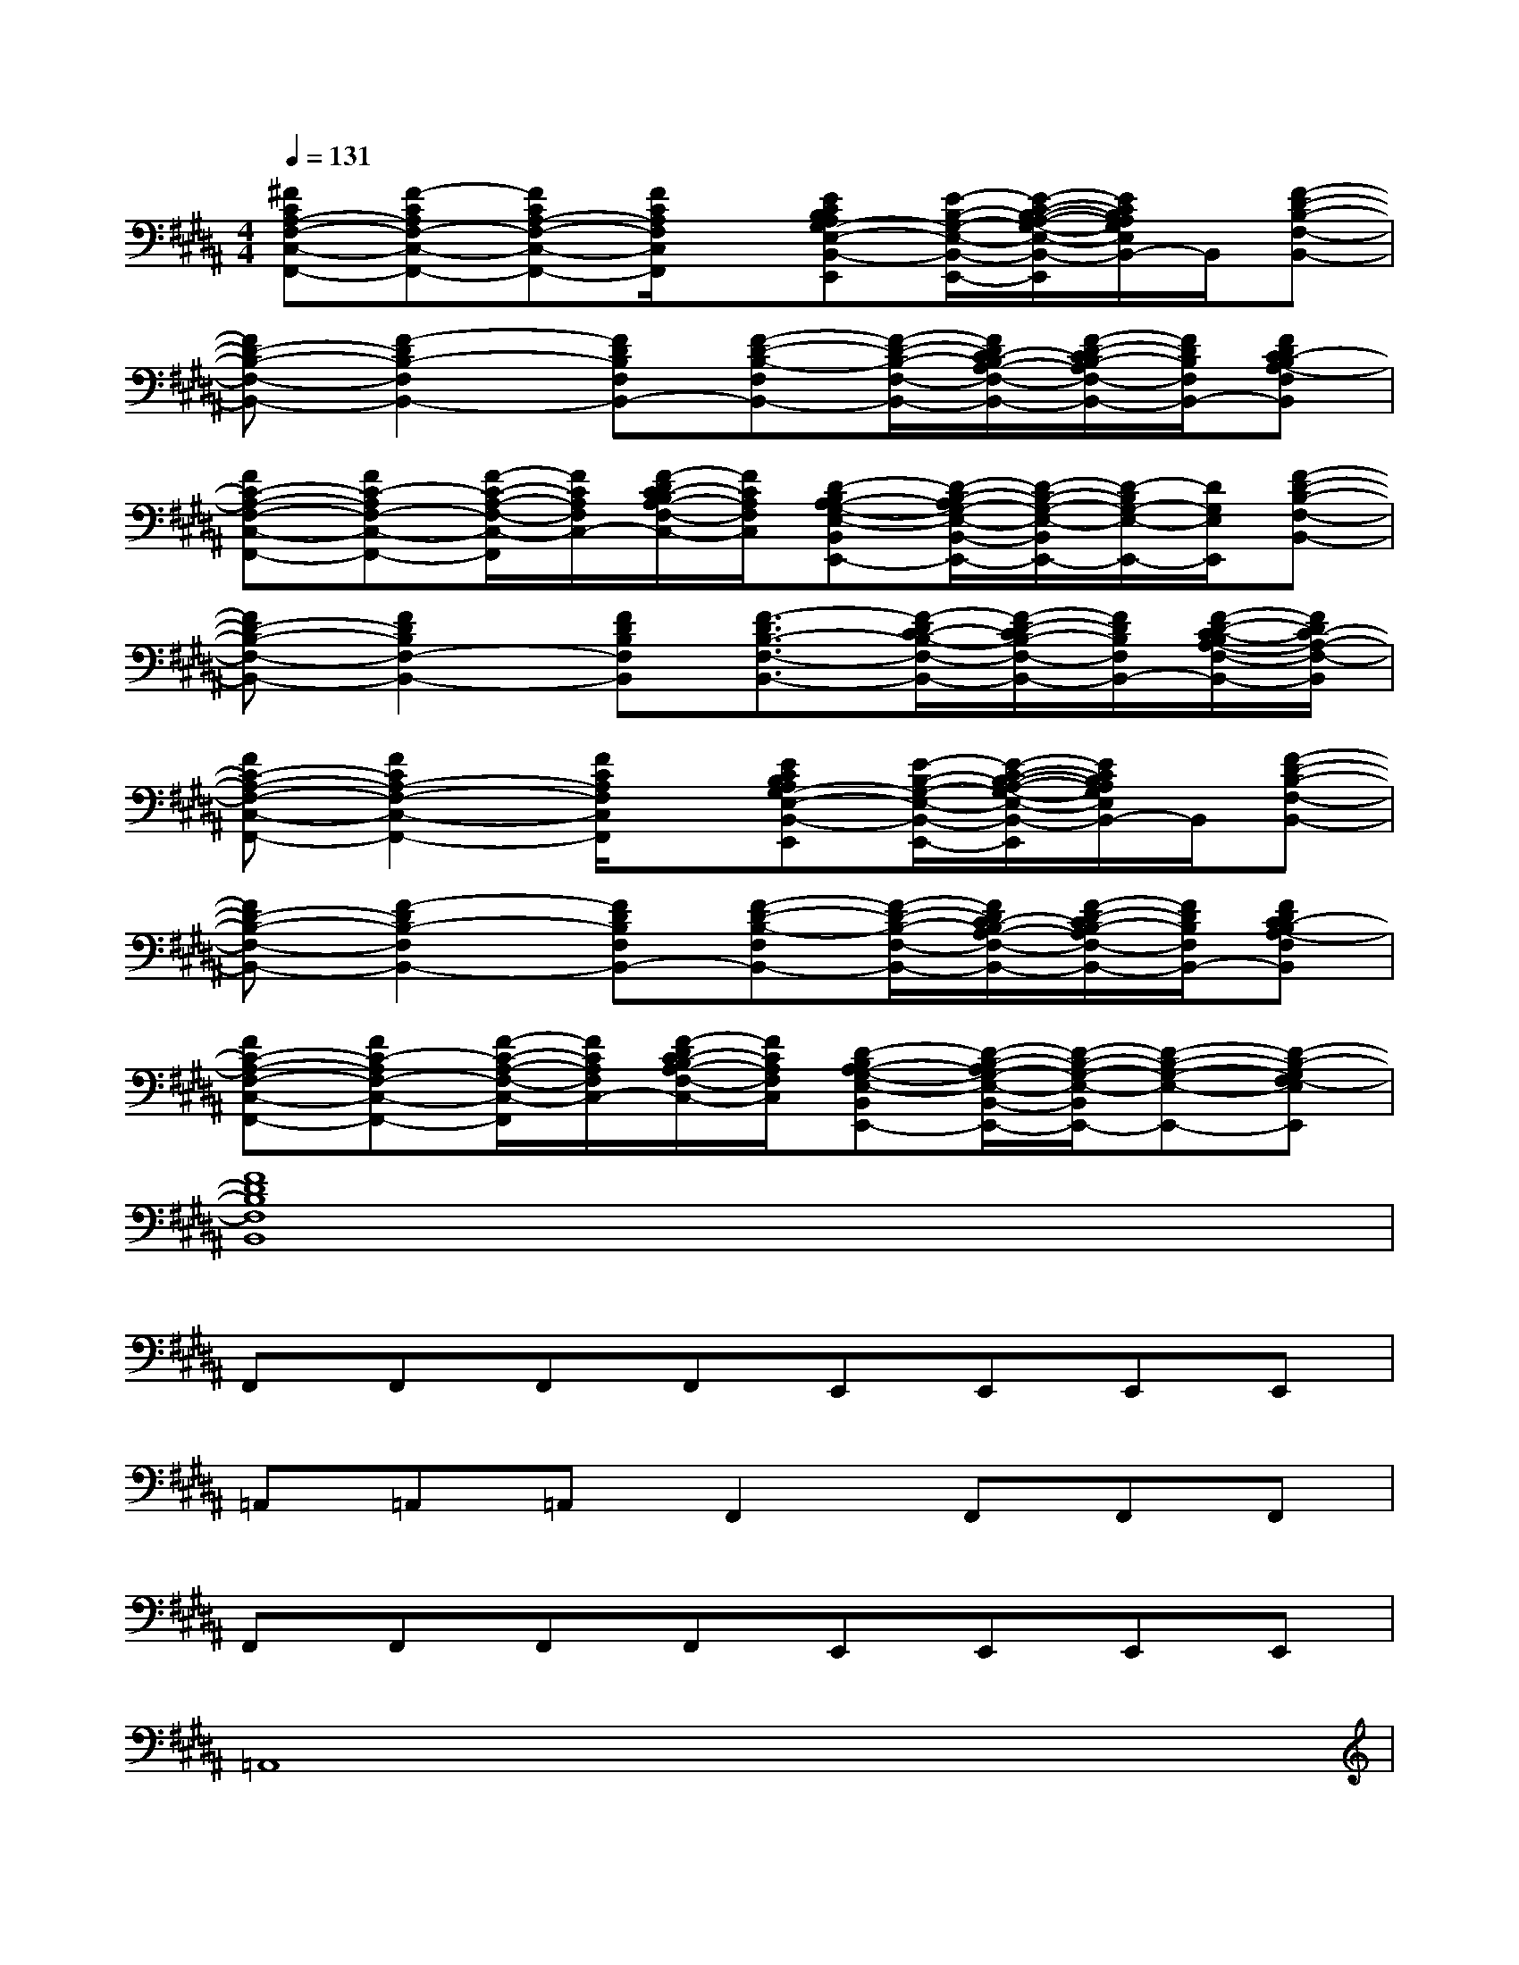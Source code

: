 X:1
T:
M:4/4
L:1/8
Q:1/4=131
K:B%5sharps
V:1
[^FCA,-F,-C,-F,,-][F-CA,F,-C,-F,,-][FCA,-F,-C,-F,,-][F/2C/2A,/2F,/2C,/2F,,/2]x/2[ECB,A,G,-E,-B,,-E,,][E/2-B,/2-G,/2-E,/2-B,,/2-E,,/2-][E/2-C/2-B,/2-A,/2-G,/2-E,/2-B,,/2-E,,/2][E/2C/2B,/2A,/2G,/2E,/2B,,/2-]B,,/2[F-D-B,-F,-B,,-]|
[FD-B,-F,-B,,-][F2-D2B,2-F,2B,,2-][FDB,F,B,,-][F-D-B,-F,B,,-][F/2-D/2-B,/2-F,/2-B,,/2-][F/2D/2C/2-B,/2A,/2-F,/2-B,,/2-][F/2-D/2-C/2B,/2-A,/2F,/2-B,,/2-][F/2D/2B,/2F,/2B,,/2-][FDC-B,A,-F,B,,]|
[FC-A,-F,-C,-F,,-][FC-A,F,-C,-F,,-][F/2-C/2-A,/2-F,/2-C,/2-F,,/2][F/2C/2A,/2F,/2C,/2-][F/2-D/2C/2-B,/2A,/2-F,/2-C,/2-][F/2C/2A,/2F,/2C,/2][D-B,A,-G,-E,-B,,E,,-][D/2-B,/2-A,/2G,/2-E,/2-B,,/2-E,,/2-][D/2-B,/2-G,/2-E,/2-B,,/2E,,/2-][D/2-B,/2G,/2-E,/2-E,,/2-][D/2G,/2E,/2E,,/2][F-D-B,-F,-B,,-]|
[FD-B,-F,-B,,-][F2D2B,2F,2-B,,2-][FDB,F,B,,][F3/2-D3/2B,3/2-F,3/2-B,,3/2-][F/2-D/2C/2-B,/2-F,/2-B,,/2-][F/2-D/2-C/2B,/2-F,/2-B,,/2-][F/2D/2B,/2F,/2B,,/2-][F/2-D/2-C/2-B,/2A,/2-F,/2-B,,/2-][F/2D/2C/2-A,/2-F,/2-B,,/2]|
[FC-A,-F,-C,-F,,-][F2C2A,2-F,2-C,2-F,,2-][F/2C/2A,/2F,/2C,/2F,,/2]x/2[ECB,A,G,-E,-B,,-E,,][E/2-B,/2-G,/2-E,/2-B,,/2-E,,/2-][E/2-C/2-B,/2-A,/2-G,/2-E,/2-B,,/2-E,,/2][E/2C/2B,/2A,/2G,/2E,/2B,,/2-]B,,/2[F-D-B,-F,-B,,-]|
[FD-B,-F,-B,,-][F2-D2B,2-F,2B,,2-][FDB,F,B,,-][F-D-B,-F,B,,-][F/2-D/2-B,/2-F,/2-B,,/2-][F/2D/2C/2-B,/2A,/2-F,/2-B,,/2-][F/2-D/2-C/2B,/2-A,/2F,/2-B,,/2-][F/2D/2B,/2F,/2B,,/2-][FDC-B,A,-F,B,,]|
[FC-A,-F,-C,-F,,-][FC-A,F,-C,-F,,-][F/2-C/2-A,/2-F,/2-C,/2-F,,/2][F/2C/2A,/2F,/2C,/2-][F/2-D/2C/2-B,/2A,/2-F,/2-C,/2-][F/2C/2A,/2F,/2C,/2][D-B,A,-G,-E,-B,,E,,-][D/2-B,/2-A,/2G,/2-E,/2-B,,/2-E,,/2-][D/2-B,/2-G,/2-E,/2-B,,/2E,,/2-][D-B,-G,-E,-E,,-][D-B,-G,F,-E,E,,]|
[F8D8B,8F,8B,,8]|
F,,F,,F,,F,,E,,E,,E,,E,,|
=A,,=A,,=A,,F,,2F,,F,,F,,|
F,,F,,F,,F,,E,,E,,E,,E,,|
=A,,8|
[c3/2^A3/2F3/2-]F/2x[c/2A/2F/2]x/2F/2x/2[c-AF]c/2x/2F/2x/2|
[A3/2F3/2D3/2]x/2xxxD/2x/2[F/2D/2]x/2D/2x/2|
[A2=F2C2]x[A/2C/2]x/2C/2x/2[A3/2=F3/2C3/2]x/2[A/2=F/2C/2]x/2|
[G/2D/2B,/2]x/2[G/2D/2B,/2]x/2[G/2D/2B,/2]x/2[GDB,]x[G/2D/2B,/2]x/2[GDB,]x